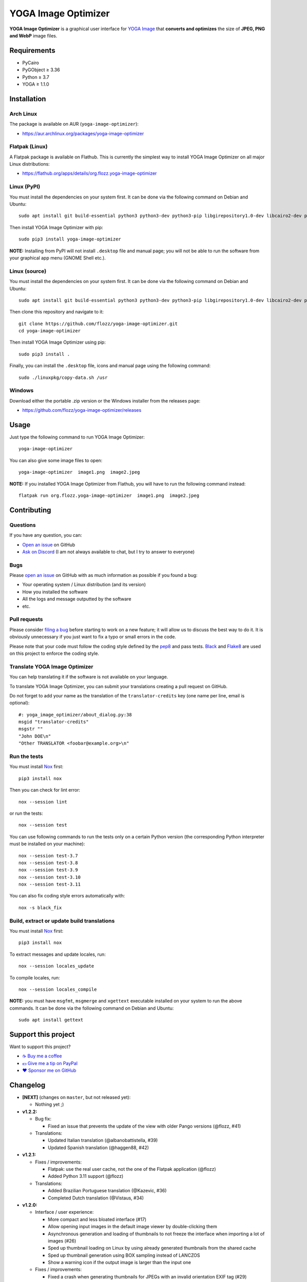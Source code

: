 YOGA Image Optimizer
====================

|GitHub| |License| |Discord| |Github Actions| |Black|

**YOGA Image Optimizer** is a graphical user interface for `YOGA Image <https://github.com/wanadev/yoga>`_ that **converts and optimizes** the size of **JPEG, PNG and WebP** image files.

.. figure:: ./screenshot.png
   :alt: YOGA Image Optimizer screenshot


Requirements
------------

* PyCairo
* PyGObject ≥ 3.36
* Python ≥ 3.7
* YOGA ≥ 1.1.0


Installation
------------

Arch Linux
~~~~~~~~~~

The package is available on AUR (``yoga-image-optimizer``):

* https://aur.archlinux.org/packages/yoga-image-optimizer


Flatpak (Linux)
~~~~~~~~~~~~~~~

A Flatpak package is available on Flathub. This is currently the simplest way to install YOGA Image Optimizer on all major Linux distributions:

* https://flathub.org/apps/details/org.flozz.yoga-image-optimizer


Linux (PyPI)
~~~~~~~~~~~~

You must install the dependencies on your system first. It can be done via the following command on Debian and Ubuntu::

    sudo apt install git build-essential python3 python3-dev python3-pip libgirepository1.0-dev libcairo2-dev pkg-config gir1.2-gtk-3.0

Then install YOGA Image Optimizer with pip::

    sudo pip3 install yoga-image-optimizer

**NOTE:** Installing from PyPI will not install ``.desktop`` file and manual page; you will not be able to run the software from your graphical app menu (GNOME Shell etc.).


Linux (source)
~~~~~~~~~~~~~~

You must install the dependencies on your system first. It can be done via the following command on Debian and Ubuntu::

    sudo apt install git build-essential python3 python3-dev python3-pip libgirepository1.0-dev libcairo2-dev pkg-config gir1.2-gtk-3.0

Then clone this repository and navigate to it::

    git clone https://github.com/flozz/yoga-image-optimizer.git
    cd yoga-image-optimizer

Then install YOGA Image Optimizer using pip::

    sudo pip3 install .

Finally, you can install the ``.desktop`` file, icons and manual page using the following command::

    sudo ./linuxpkg/copy-data.sh /usr


Windows
~~~~~~~

Download either the portable .zip version or the Windows installer from the releases page:

* https://github.com/flozz/yoga-image-optimizer/releases


Usage
-----

Just type the following command to run YOGA Image Optimizer::

    yoga-image-optimizer

You can also give some image files to open::

    yoga-image-optimizer  image1.png  image2.jpeg


**NOTE:** If you installed YOGA Image Optimizer from Flathub, you will have to run the following command instead::

    flatpak run org.flozz.yoga-image-optimizer  image1.png  image2.jpeg


Contributing
------------

Questions
~~~~~~~~~

If you have any question, you can:

* `Open an issue <https://github.com/flozz/yoga-image-optimizer/issues>`_ on GitHub
* `Ask on Discord <https://discord.gg/P77sWhuSs4>`_ (I am not always available to chat, but I try to answer to everyone)


Bugs
~~~~

Please `open an issue <https://github.com/flozz/yoga-image-optimizer/issues>`_ on GitHub with as much information as possible if you found a bug:

* Your operating system / Linux distribution (and its version)
* How you installed the software
* All the logs and message outputted by the software
* etc.


Pull requests
~~~~~~~~~~~~~

Please consider `filing a bug <https://github.com/flozz/yoga-image-optimizer/issues>`_ before starting to work on a new feature; it will allow us to discuss the best way to do it. It is obviously unnecessary if you just want to fix a typo or small errors in the code.

Please note that your code must follow the coding style defined by the `pep8 <https://pep8.org>`_ and pass tests. `Black <https://black.readthedocs.io/en/stable>`_ and `Flake8 <https://flake8.pycqa.org/en/latest>`_ are used on this project to enforce the coding style.


Translate YOGA Image Optimizer
~~~~~~~~~~~~~~~~~~~~~~~~~~~~~~

You can help translating it if the software is not available on your language.

To translate YOGA Image Optimizer, you can submit your translations creating a pull request on GitHub.

Do not forget to add your name as the translation of the ``translator-credits`` key (one name per line, email is optional)::

    #: yoga_image_optimizer/about_dialog.py:38
    msgid "translator-credits"
    msgstr ""
    "John DOE\n"
    "Other TRANSLATOR <foobar@example.org>\n"


Run the tests
~~~~~~~~~~~~~

You must install `Nox <https://nox.thea.codes/>`__ first::

    pip3 install nox

Then you can check for lint error::

    nox --session lint

or run the tests::

    nox --session test

You can use following commands to run the tests only on a certain Python version (the corresponding Python interpreter must be installed on your machine)::

    nox --session test-3.7
    nox --session test-3.8
    nox --session test-3.9
    nox --session test-3.10
    nox --session test-3.11

You can also fix coding style errors automatically with::

    nox -s black_fix


Build, extract or update build translations
~~~~~~~~~~~~~~~~~~~~~~~~~~~~~~~~~~~~~~~~~~~

You must install `Nox <https://nox.thea.codes>`__ first::

    pip3 install nox

To extract messages and update locales, run::

    nox --session locales_update

To compile locales, run::

    nox --session locales_compile

**NOTE:** you must have ``msgfmt``, ``msgmerge`` and ``xgettext`` executable installed on your system to run the above commands. It can be done via the following command on Debian and Ubuntu::

    sudo apt install gettext


Support this project
--------------------

Want to support this project?

* `☕️ Buy me a coffee <https://www.buymeacoffee.com/flozz>`__
* `💵️ Give me a tip on PayPal <https://www.paypal.me/0xflozz>`__
* `❤️ Sponsor me on GitHub <https://github.com/sponsors/flozz>`__


Changelog
---------

* **[NEXT]** (changes on ``master``, but not released yet):

  * Nothing yet ;)

* **v1.2.2:**

  * Bug fix:

    * Fixed an issue that prevents the update of the view with older Pango
      versions (@flozz, #41)

  * Translations:

    * Updated Italian translation (@albanobattistella, #39)
    * Updated Spanish translation (@haggen88, #42)

* **v1.2.1:**

  * Fixes / improvements:

    * Flatpak: use the real user cache, not the one of the Flatpak application
      (@flozz)
    * Added Python 3.11 support (@flozz)

  * Translations:

    * Added Brazilian Portuguese translation (@Kazevic, #36)
    * Completed Dutch translation (@Vistaus, #34)

* **v1.2.0:**

  * Interface / user experience:

    * More compact and less bloated interface (#17)
    * Allow opening input images in the default image viewer by double-clicking
      them
    * Asynchronous generation and loading of thumbnails to not freeze the
      interface when importing a lot of images (#26)
    * Sped up thumbnail loading on Linux by using already generated thumbnails
      from the shared cache
    * Sped up thumbnail generation using BOX sampling instead of LANCZOS
    * Show a warning icon if the output image is larger than the input one

  * Fixes / improvements:

    * Fixed a crash when generating thumbnails for JPEGs with an invalid
      orientation EXIF tag (#29)
    * Fixed a crash on the image import process when generating a broken
      image's thumbnail (#27)
    * Fixed a crash on the optimization batch if an error occurs when
      optimizing an image (#27)
    * Fixed inverted width and height with rotated JPEGs
    * Fixed issues related to ``concurrent.futures`` on Python 3.7 and 3.8
      (#32)
    * Updated the code to not use deprecated constants on newer Pillow versions

  * New translations:

    * Dutch (incomplete) (@Vistaus, #25)
    * German (Jürgen Benvenuti)

* **v1.1.2:**

  * New translations:

    * Russian
    * Spanish

  * Updated translation:

    * Turkish

* **v1.1.1:**

  * Fixed the abnormal amount of processes created and not cleaned when
    starting an optimization (#13)

* **v1.1.0:**

  * `YOGA <https://github.com/wanadev/yoga>`_ updated to v1.1.0:

    * Honor the JPEG orientation EXIF tag
    * JPEG optimization improved: up to 7.3% of additional size reduction since
      previous version
    * YOGA can no more output a PNG larger than the input one when performing
      a PNG to PNG optimization

  * Added a setting window:

    * Number of threads used to optimize images
    * Setting the default output locations / name or pattern of output files
    * Theme selection / dark theme preference

  * "Optimize" and "Stop" buttons behaviour improved:

    * The "Stop" button now stops the running optimizations, not just the
      pending ones
    * Display a "Canceled" status on non-optimized image while the "Stop"
      button is clicked
    * Do not optimize again images that have already been optimized

  * Allow to resize images (downscale only, preserve ratio)

  * Multiselection: multiple files can now be selected and their parameters can
    be edited all at once (multiselection)

  * Windows specific changes:

    * Use the Adwaita theme by default on Windows; the Windows10 GTK theme
      looks buggy

  * Fixes / improvements:

    * Do not allow to remove images with the ``<Del>`` key while an
      optimization is in progress
    * Fixed image previews; no more ugly thumbnails with indexed images
    * Image previews now honor the JPEG orientation EXIF tag

  * Updated translations:

    * French
    * Italian (partial)
    * Occitan
    * Turkish (partial)

  * **Note for packagers:**

    * YOGA ≥ 1.1.0 is now needed
    * YOGA v1.1.0 has a new dependency: `mozjpeg-lossless-optimization
      <https://github.com/wanadev/mozjpeg-lossless-optimization>`_

* **v1.0.1:**

  * Fixed PyPI packages
  * **NOTE:** No new version for Windows; nothing changed

* **v1.0.0:**

  * Fixed ``[-]`` button not removing the chosen image
  * Updated site URL

* **v0.99.2 (beta):**

  * Fixed package data not installed while installing with pip (#3)
  * **NOTE:** No new version for Windows; nothing changed

* **v0.99.1 (beta):**

  * Fixed site URL in setup.py
  * Fixed version number

* **v0.99.0 (beta):**

  * Initial release
  * Linux and Windows support
  * Optimizes JPEG, PNG and WebP image formats


.. |GitHub| image:: https://img.shields.io/github/stars/flozz/yoga-image-optimizer?label=GitHub&logo=github
   :target: https://github.com/flozz/yoga-image-optimizer

.. |License| image:: https://img.shields.io/github/license/flozz/yoga-image-optimizer
   :target: https://github.com/flozz/yoga-image-optimizer/blob/master/COPYING

.. |Discord| image:: https://img.shields.io/badge/chat-Discord-8c9eff?logo=discord&logoColor=ffffff
   :target: https://discord.gg/P77sWhuSs4

.. |Github Actions| image:: https://github.com/flozz/yoga-image-optimizer/actions/workflows/python-ci.yml/badge.svg
   :target: https://github.com/flozz/yoga-image-optimizer/actions

.. |Black| image:: https://img.shields.io/badge/code%20style-black-000000.svg
   :target: https://black.readthedocs.io/en/stable
